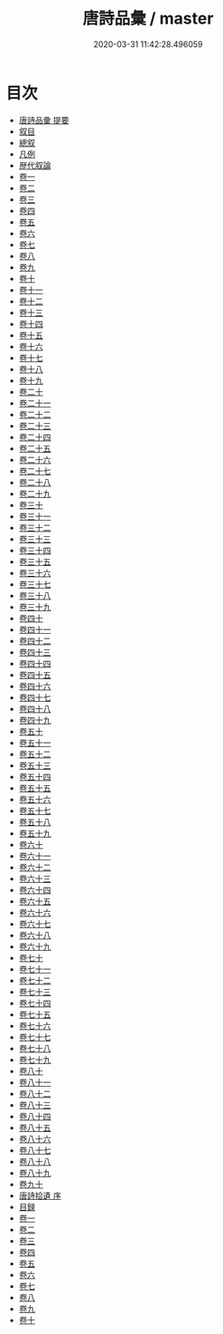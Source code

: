 #+TITLE: 唐詩品彙 / master
#+DATE: 2020-03-31 11:42:28.496059
* 目次
 - [[file:KR4h0095_000.txt::000-1a][唐詩品彚 提要]]
 - [[file:KR4h0095_000.txt::000-5a][叙目]]
 - [[file:KR4h0095_000.txt::000-78a][總叙]]
 - [[file:KR4h0095_000.txt::000-82a][凡例]]
 - [[file:KR4h0095_000.txt::000-85a][歴代叙論]]
 - [[file:KR4h0095_001.txt::001-1a][卷一]]
 - [[file:KR4h0095_002.txt::002-1a][卷二]]
 - [[file:KR4h0095_003.txt::003-1a][卷三]]
 - [[file:KR4h0095_004.txt::004-1a][卷四]]
 - [[file:KR4h0095_005.txt::005-1a][卷五]]
 - [[file:KR4h0095_006.txt::006-1a][卷六]]
 - [[file:KR4h0095_007.txt::007-1a][卷七]]
 - [[file:KR4h0095_008.txt::008-1a][卷八]]
 - [[file:KR4h0095_009.txt::009-1a][卷九]]
 - [[file:KR4h0095_010.txt::010-1a][卷十]]
 - [[file:KR4h0095_011.txt::011-1a][卷十一]]
 - [[file:KR4h0095_012.txt::012-1a][卷十二]]
 - [[file:KR4h0095_013.txt::013-1a][卷十三]]
 - [[file:KR4h0095_014.txt::014-1a][卷十四]]
 - [[file:KR4h0095_015.txt::015-1a][卷十五]]
 - [[file:KR4h0095_016.txt::016-1a][卷十六]]
 - [[file:KR4h0095_017.txt::017-1a][卷十七]]
 - [[file:KR4h0095_018.txt::018-1a][卷十八]]
 - [[file:KR4h0095_019.txt::019-1a][卷十九]]
 - [[file:KR4h0095_020.txt::020-1a][卷二十]]
 - [[file:KR4h0095_021.txt::021-1a][卷二十一]]
 - [[file:KR4h0095_022.txt::022-1a][卷二十二]]
 - [[file:KR4h0095_023.txt::023-1a][卷二十三]]
 - [[file:KR4h0095_024.txt::024-1a][卷二十四]]
 - [[file:KR4h0095_025.txt::025-1a][卷二十五]]
 - [[file:KR4h0095_026.txt::026-1a][卷二十六]]
 - [[file:KR4h0095_027.txt::027-1a][卷二十七]]
 - [[file:KR4h0095_028.txt::028-1a][卷二十八]]
 - [[file:KR4h0095_029.txt::029-1a][卷二十九]]
 - [[file:KR4h0095_030.txt::030-1a][卷三十]]
 - [[file:KR4h0095_031.txt::031-1a][卷三十一]]
 - [[file:KR4h0095_032.txt::032-1a][卷三十二]]
 - [[file:KR4h0095_033.txt::033-1a][卷三十三]]
 - [[file:KR4h0095_034.txt::034-1a][卷三十四]]
 - [[file:KR4h0095_035.txt::035-1a][卷三十五]]
 - [[file:KR4h0095_036.txt::036-1a][卷三十六]]
 - [[file:KR4h0095_037.txt::037-1a][卷三十七]]
 - [[file:KR4h0095_038.txt::038-1a][卷三十八]]
 - [[file:KR4h0095_039.txt::039-1a][卷三十九]]
 - [[file:KR4h0095_040.txt::040-1a][卷四十]]
 - [[file:KR4h0095_041.txt::041-1a][卷四十一]]
 - [[file:KR4h0095_042.txt::042-1a][卷四十二]]
 - [[file:KR4h0095_043.txt::043-1a][卷四十三]]
 - [[file:KR4h0095_044.txt::044-1a][卷四十四]]
 - [[file:KR4h0095_045.txt::045-1a][卷四十五]]
 - [[file:KR4h0095_046.txt::046-1a][卷四十六]]
 - [[file:KR4h0095_047.txt::047-1a][卷四十七]]
 - [[file:KR4h0095_048.txt::048-1a][卷四十八]]
 - [[file:KR4h0095_049.txt::049-1a][卷四十九]]
 - [[file:KR4h0095_050.txt::050-1a][卷五十]]
 - [[file:KR4h0095_051.txt::051-1a][卷五十一]]
 - [[file:KR4h0095_052.txt::052-1a][卷五十二]]
 - [[file:KR4h0095_053.txt::053-1a][卷五十三]]
 - [[file:KR4h0095_054.txt::054-1a][卷五十四]]
 - [[file:KR4h0095_055.txt::055-1a][卷五十五]]
 - [[file:KR4h0095_056.txt::056-1a][卷五十六]]
 - [[file:KR4h0095_057.txt::057-1a][卷五十七]]
 - [[file:KR4h0095_058.txt::058-1a][卷五十八]]
 - [[file:KR4h0095_059.txt::059-1a][卷五十九]]
 - [[file:KR4h0095_060.txt::060-1a][卷六十]]
 - [[file:KR4h0095_061.txt::061-1a][卷六十一]]
 - [[file:KR4h0095_062.txt::062-1a][卷六十二]]
 - [[file:KR4h0095_063.txt::063-1a][卷六十三]]
 - [[file:KR4h0095_064.txt::064-1a][卷六十四]]
 - [[file:KR4h0095_065.txt::065-1a][卷六十五]]
 - [[file:KR4h0095_066.txt::066-1a][卷六十六]]
 - [[file:KR4h0095_067.txt::067-1a][卷六十七]]
 - [[file:KR4h0095_068.txt::068-1a][卷六十八]]
 - [[file:KR4h0095_069.txt::069-1a][卷六十九]]
 - [[file:KR4h0095_070.txt::070-1a][卷七十]]
 - [[file:KR4h0095_071.txt::071-1a][卷七十一]]
 - [[file:KR4h0095_072.txt::072-1a][卷七十二]]
 - [[file:KR4h0095_073.txt::073-1a][卷七十三]]
 - [[file:KR4h0095_074.txt::074-1a][卷七十四]]
 - [[file:KR4h0095_075.txt::075-1a][卷七十五]]
 - [[file:KR4h0095_076.txt::076-1a][卷七十六]]
 - [[file:KR4h0095_077.txt::077-1a][卷七十七]]
 - [[file:KR4h0095_078.txt::078-1a][卷七十八]]
 - [[file:KR4h0095_079.txt::079-1a][卷七十九]]
 - [[file:KR4h0095_080.txt::080-1a][卷八十]]
 - [[file:KR4h0095_081.txt::081-1a][卷八十一]]
 - [[file:KR4h0095_082.txt::082-1a][卷八十二]]
 - [[file:KR4h0095_083.txt::083-1a][卷八十三]]
 - [[file:KR4h0095_084.txt::084-1a][卷八十四]]
 - [[file:KR4h0095_085.txt::085-1a][卷八十五]]
 - [[file:KR4h0095_086.txt::086-1a][卷八十六]]
 - [[file:KR4h0095_087.txt::087-1a][卷八十七]]
 - [[file:KR4h0095_088.txt::088-1a][卷八十八]]
 - [[file:KR4h0095_089.txt::089-1a][卷八十九]]
 - [[file:KR4h0095_090.txt::090-1a][卷九十]]
 - [[file:KR4h0095_090.txt::090-23a][唐詩拾遺 序]]
 - [[file:KR4h0095_090.txt::090-25a][目録]]
 - [[file:KR4h0095_091.txt::091-1a][卷一]]
 - [[file:KR4h0095_092.txt::092-1a][卷二]]
 - [[file:KR4h0095_093.txt::093-1a][卷三]]
 - [[file:KR4h0095_094.txt::094-1a][卷四]]
 - [[file:KR4h0095_095.txt::095-1a][卷五]]
 - [[file:KR4h0095_096.txt::096-1a][卷六]]
 - [[file:KR4h0095_097.txt::097-1a][卷七]]
 - [[file:KR4h0095_098.txt::098-1a][卷八]]
 - [[file:KR4h0095_099.txt::099-1a][卷九]]
 - [[file:KR4h0095_100.txt::100-1a][卷十]]
